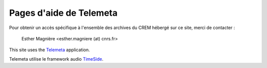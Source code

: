 ========================
Pages d'aide de Telemeta
========================

Pour obtenir un accès spécifique à l'ensemble des archives du CREM hébergé sur ce site, merci de contacter :

    Esther Magnière <esther.magniere (at) cnrs.fr>

This site uses the `Telemeta <http://telemeta.org>`_ application.

Telemeta utilise le framework audio `TimeSide <https://github.com/yomguy/TimeSide>`_.

